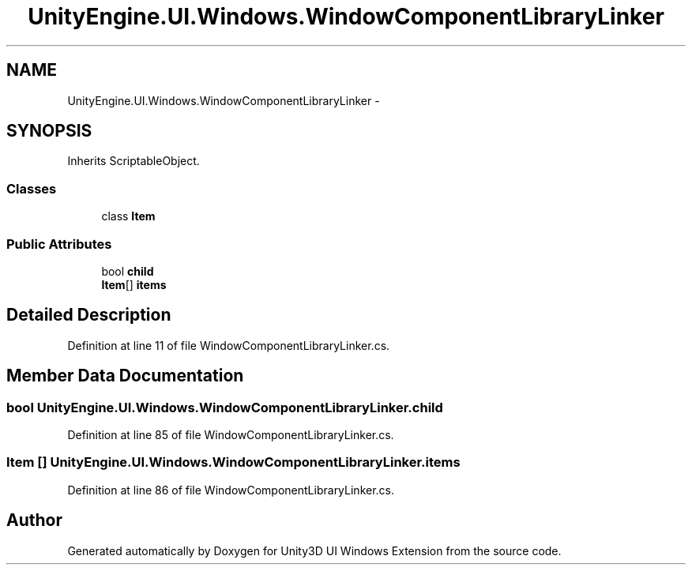 .TH "UnityEngine.UI.Windows.WindowComponentLibraryLinker" 3 "Fri Apr 3 2015" "Version version 0.8a" "Unity3D UI Windows Extension" \" -*- nroff -*-
.ad l
.nh
.SH NAME
UnityEngine.UI.Windows.WindowComponentLibraryLinker \- 
.SH SYNOPSIS
.br
.PP
.PP
Inherits ScriptableObject\&.
.SS "Classes"

.in +1c
.ti -1c
.RI "class \fBItem\fP"
.br
.in -1c
.SS "Public Attributes"

.in +1c
.ti -1c
.RI "bool \fBchild\fP"
.br
.ti -1c
.RI "\fBItem\fP[] \fBitems\fP"
.br
.in -1c
.SH "Detailed Description"
.PP 
Definition at line 11 of file WindowComponentLibraryLinker\&.cs\&.
.SH "Member Data Documentation"
.PP 
.SS "bool UnityEngine\&.UI\&.Windows\&.WindowComponentLibraryLinker\&.child"

.PP
Definition at line 85 of file WindowComponentLibraryLinker\&.cs\&.
.SS "\fBItem\fP [] UnityEngine\&.UI\&.Windows\&.WindowComponentLibraryLinker\&.items"

.PP
Definition at line 86 of file WindowComponentLibraryLinker\&.cs\&.

.SH "Author"
.PP 
Generated automatically by Doxygen for Unity3D UI Windows Extension from the source code\&.
